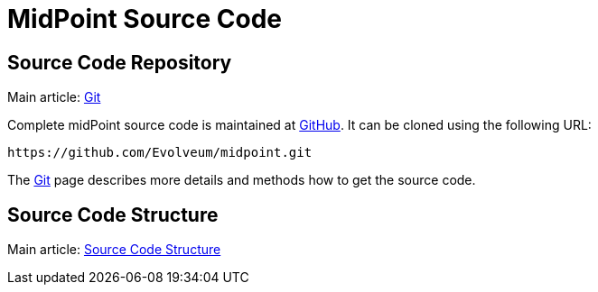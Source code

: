 = MidPoint Source Code
:page-nav-title: Source Code
:page-wiki-name: Source Code
:page-wiki-id: 1310774
:page-wiki-metadata-create-user: semancik
:page-wiki-metadata-create-date: 2011-05-11T13:46:10.786+02:00
:page-wiki-metadata-modify-user: semancik
:page-wiki-metadata-modify-date: 2016-12-19T12:09:30.825+01:00
:page-upkeep-status: orange
:page-upkeep-note: Better structure, e.g. point to project github page separately from checkout URL.

== Source Code Repository

Main article: xref:/midpoint/devel/source/git/[Git]

Complete midPoint source code is maintained at link:https://github.com/Evolveum/midpoint[GitHub]. It can be cloned using the following URL:

[source]
----
https://github.com/Evolveum/midpoint.git
----

The xref:/midpoint/devel/source/git/[Git] page describes more details and methods how to get the source code.


== Source Code Structure

Main article: xref:/midpoint/devel/source/structure/[Source Code Structure]